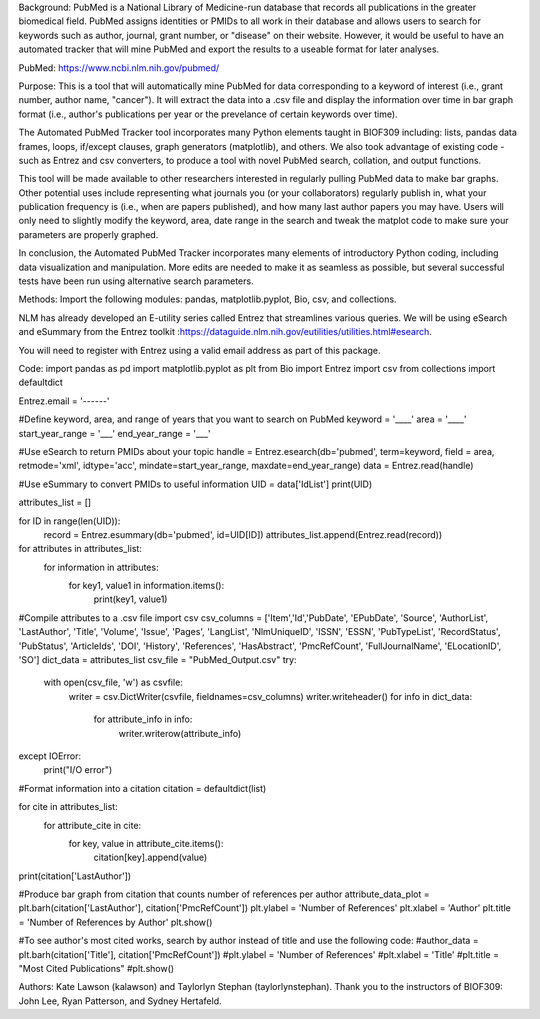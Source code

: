 Background:
PubMed is a National Library of Medicine-run database that records all publications in the greater biomedical field. PubMed assigns identities or PMIDs to all work in their database and allows users to search for keywords such as author, journal, grant number, or "disease" on their website. However, it would be useful to have an automated tracker that will mine PubMed and export the results to a useable format for later analyses.

PubMed: https://www.ncbi.nlm.nih.gov/pubmed/

Purpose: 
This is a tool that will automatically mine PubMed for data corresponding to a keyword of interest (i.e., grant number, author name, "cancer"). It will extract the data into a .csv file and display the information over time in bar graph format (i.e., author's publications per year or the prevelance of certain keywords over time).

The Automated PubMed Tracker tool incorporates many Python elements taught in BIOF309 including: lists, pandas data frames, loops, if/except clauses, graph generators (matplotlib), and others. We also took advantage of existing code - such as Entrez and csv converters, to produce a tool with novel PubMed search, collation, and output functions. 

This tool will be made available to other researchers interested in regularly pulling PubMed data to make bar graphs. Other potential uses include representing what journals you (or your collaborators) regularly publish in, what your publication frequency is (i.e., when are papers published), and how many last author papers you may have. Users will only need to slightly modify the keyword, area, date range in the search and tweak the matplot code to make sure your parameters are properly graphed. 

In conclusion, the Automated PubMed Tracker incorporates many elements of introductory Python coding, including data visualization and manipulation. More edits are needed to make it as seamless as possible, but several successful tests have been run using alternative search parameters. 

Methods:
Import the following modules: pandas, matplotlib.pyplot, Bio, csv, and collections. 

NLM has already developed an E-utility series called Entrez that streamlines various queries. We will be using eSearch and eSummary from the Entrez toolkit :https://dataguide.nlm.nih.gov/eutilities/utilities.html#esearch.

You will need to register with Entrez using a valid email address as part of this package.

Code:
import pandas as pd
import matplotlib.pyplot as plt
from Bio import Entrez
import csv
from collections import defaultdict

Entrez.email = '------'

#Define keyword, area, and range of years that you want to search on PubMed
keyword = '____'
area = '____'
start_year_range = '___'
end_year_range = '___'

#Use eSearch to return PMIDs about your topic
handle = Entrez.esearch(db='pubmed', term=keyword, field = area, retmode='xml', idtype='acc', mindate=start_year_range, maxdate=end_year_range)
data = Entrez.read(handle)

#Use eSummary to convert PMIDs to useful information
UID = data['IdList']
print(UID)

attributes_list = []

for ID in range(len(UID)):
    record = Entrez.esummary(db='pubmed', id=UID[ID])
    attributes_list.append(Entrez.read(record))
    
for attributes in attributes_list:
    for information in attributes:
        for key1, value1 in information.items():
            print(key1, value1)

#Compile attributes to a .csv file
import csv
csv_columns = ['Item','Id','PubDate', 'EPubDate', 'Source', 'AuthorList', 'LastAuthor', 'Title', 'Volume', 'Issue', 'Pages', 'LangList', 'NlmUniqueID', 'ISSN', 'ESSN', 'PubTypeList', 'RecordStatus', 'PubStatus', 'ArticleIds', 'DOI', 'History', 'References', 'HasAbstract', 'PmcRefCount', 'FullJournalName', 'ELocationID', 'SO']
dict_data = attributes_list
csv_file = "PubMed_Output.csv"
try:
    with open(csv_file, 'w') as csvfile:
        writer = csv.DictWriter(csvfile, fieldnames=csv_columns)
        writer.writeheader()
        for info in dict_data:
            for attribute_info in info:
                writer.writerow(attribute_info)
except IOError:
    print("I/O error")

#Format information into a citation
citation = defaultdict(list)

for cite in attributes_list: 
    for attribute_cite in cite:
        for key, value in attribute_cite.items():
            citation[key].append(value)

print(citation['LastAuthor'])

#Produce bar graph from citation that counts number of references per author
attribute_data_plot = plt.barh(citation['LastAuthor'], citation['PmcRefCount'])
plt.ylabel = 'Number of References'
plt.xlabel = 'Author'
plt.title = 'Number of References by Author'
plt.show()

#To see author's most cited works, search by author instead of title and use the following code:
#author_data  = plt.barh(citation['Title'], citation['PmcRefCount'])
#plt.ylabel = 'Number of References'
#plt.xlabel = 'Title'
#plt.title = "Most Cited Publications"
#plt.show()

Authors:
Kate Lawson (kalawson) and Taylorlyn Stephan (taylorlynstephan). Thank you to the instructors of BIOF309: John Lee, Ryan Patterson, and Sydney Hertafeld.